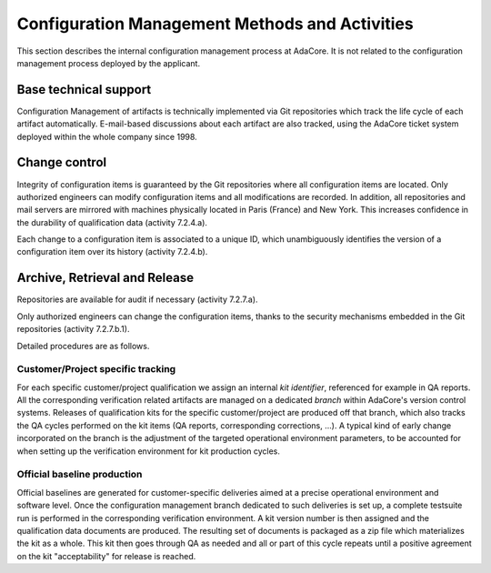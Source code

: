 .. _adacore-conf-methods:

Configuration Management Methods and Activities
***********************************************

This section describes the internal configuration management process at
AdaCore. It is not related to the configuration management process deployed by
the applicant.

Base technical support
----------------------

Configuration Management of artifacts is technically implemented via Git
repositories which track the life cycle of each artifact automatically.
E-mail-based discussions about each artifact are also tracked, using the
AdaCore ticket system deployed within the whole company since 1998.

.. _adacore-change-control:

Change control
--------------

Integrity of configuration items is guaranteed by the Git
repositories where all configuration items are located. Only authorized
engineers can modify configuration items and all modifications are
recorded. In addition, all repositories and mail servers are mirrored with
machines physically located in Paris (France) and New York. This increases
confidence in the durability of qualification data (activity 7.2.4.a).

Each change to a configuration item is associated to a unique
ID, which unambiguously identifies the version of a configuration item over
its history (activity 7.2.4.b).

.. _adacore-archive:

Archive, Retrieval and Release
------------------------------

Repositories are available for audit if necessary (activity 7.2.7.a).

Only authorized engineers can change the configuration
items, thanks to the security mechanisms embedded in the Git
repositories (activity 7.2.7.b.1).


Detailed procedures are as follows.

Customer/Project specific tracking
^^^^^^^^^^^^^^^^^^^^^^^^^^^^^^^^^^

For each specific customer/project qualification we assign an internal *kit
identifier*, referenced for example in QA reports. All the corresponding
verification related artifacts are managed on a dedicated *branch* within
AdaCore's version control systems. Releases of qualification kits for the
specific customer/project are produced off that branch, which also tracks the
QA cycles performed on the kit items (QA reports, corresponding corrections,
...). A typical kind of early change incorporated on the branch is the
adjustment of the targeted operational environment parameters, to be accounted
for when setting up the verification environment for kit production cycles.


Official baseline production
^^^^^^^^^^^^^^^^^^^^^^^^^^^^

Official baselines are generated for customer-specific deliveries aimed at a
precise operational environment and software level. Once the configuration
management branch dedicated to such deliveries is set up, a complete testsuite
run is performed in the corresponding verification environment. A kit version
number is then assigned and the qualification data documents are produced.
The resulting set of documents is packaged as a zip file which materializes
the kit as a whole. This kit then goes through QA as needed and all or part of
this cycle repeats until a positive agreement on the kit "acceptability" for
release is reached.

